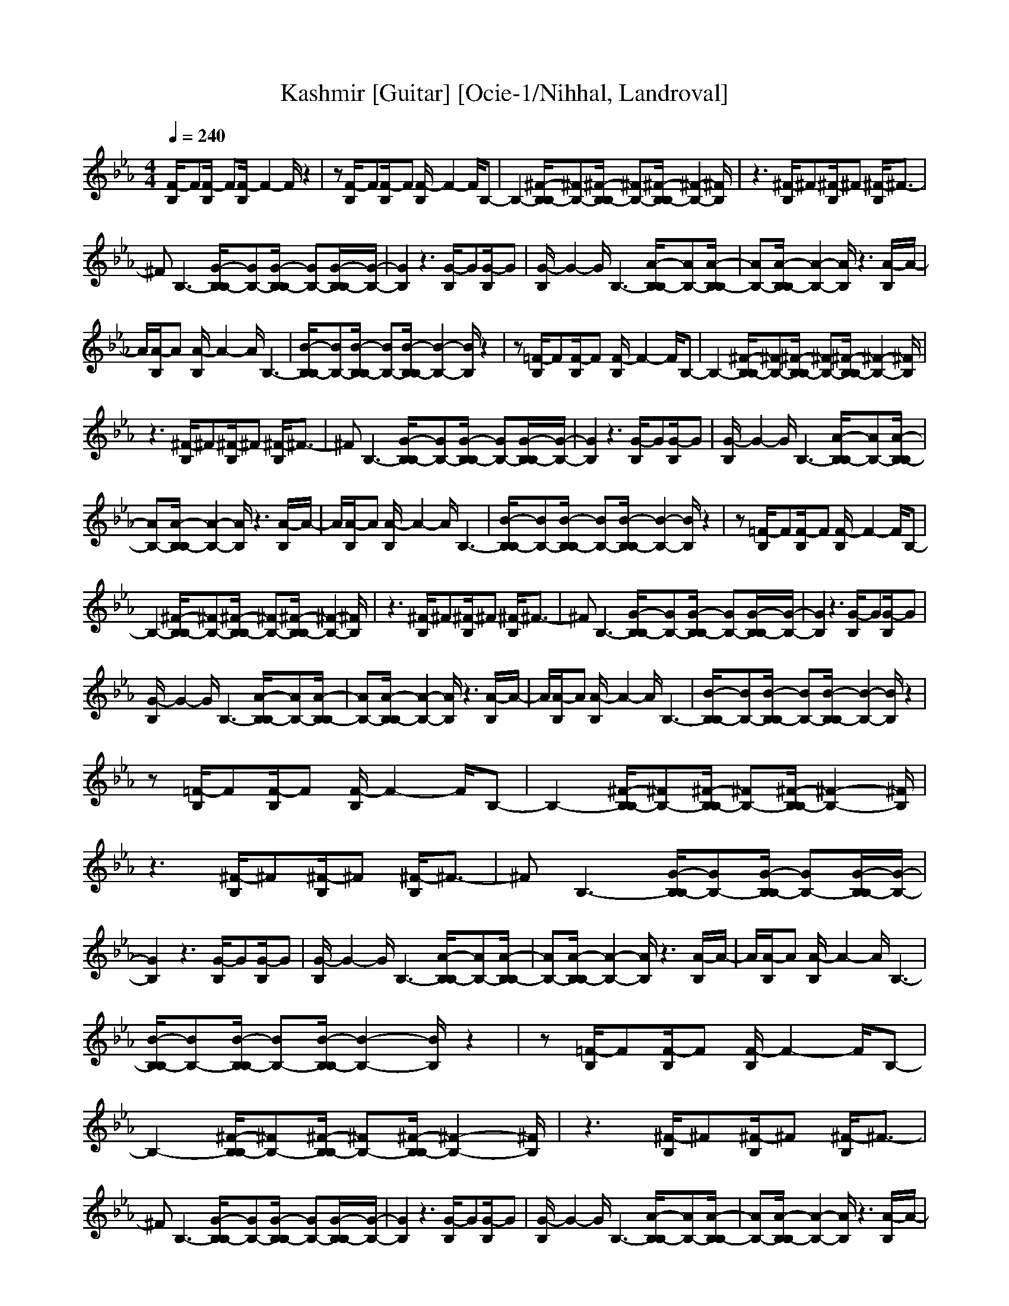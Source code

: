 X: 1
T:Kashmir [Guitar] [Ocie-1/Nihhal, Landroval]
M:4/4
L:1/8
Q:1/4=240
K:Eb
[F/2-B,/2]F[F/2-B,/2] F[F/2-B,/2]F2-F/2 z2|z[F/2-B,/2]F[F/2-B,/2]F [F/2-B,/2]F2-F/2B,-|B,2- [^F/2-B,/2B,/2-][^FB,-][^F/2-B,/2B,/2-] [^FB,-][^F/2-B,/2B,/2-][^F2-B,2-][^F/2B,/2]|z3[^F/2-B,/2]^F[^F/2-B,/2]^F [^F/2-B,/2]^F3/2-|
^FB,3- [G/2-B,/2B,/2-][GB,-][G/2-B,/2B,/2-] [GB,-][G/2-B,/2B,/2-][G/2-B,/2-]|[G2B,2] z3[G/2-B,/2]G[G/2-B,/2]G|[G/2-B,/2]G2-G/2B,3- [A/2-B,/2B,/2-][AB,-][A/2-B,/2B,/2-]|[AB,-][A/2-B,/2B,/2-][A2-B,2-][A/2B,/2] z3[A/2-B,/2]A/2-|
A/2[A/2-B,/2]A [A/2-B,/2]A2-A/2B,3-|[B/2-B,/2B,/2-][BB,-][B/2-B,/2B,/2-] [BB,-][B/2-B,/2B,/2-][B2-B,2-][B/2B,/2] z2|z[=F/2-B,/2]F[F/2-B,/2]F [F/2-B,/2]F2-F/2B,-|B,2- [^F/2-B,/2B,/2-][^FB,-][^F/2-B,/2B,/2-] [^FB,-][^F/2-B,/2B,/2-][^F2-B,2-][^F/2B,/2]|
z3[^F/2-B,/2]^F[^F/2-B,/2]^F [^F/2-B,/2]^F3/2-|^FB,3- [G/2-B,/2B,/2-][GB,-][G/2-B,/2B,/2-] [GB,-][G/2-B,/2B,/2-][G/2-B,/2-]|[G2B,2] z3[G/2-B,/2]G[G/2-B,/2]G|[G/2-B,/2]G2-G/2B,3- [A/2-B,/2B,/2-][AB,-][A/2-B,/2B,/2-]|
[AB,-][A/2-B,/2B,/2-][A2-B,2-][A/2B,/2] z3[A/2-B,/2]A/2-|A/2[A/2-B,/2]A [A/2-B,/2]A2-A/2B,3-|[B/2-B,/2B,/2-][BB,-][B/2-B,/2B,/2-] [BB,-][B/2-B,/2B,/2-][B2-B,2-][B/2B,/2] z2|z[=F/2-B,/2]F[F/2-B,/2]F [F/2-B,/2]F2-F/2B,-|
B,2- [^F/2-B,/2B,/2-][^FB,-][^F/2-B,/2B,/2-] [^FB,-][^F/2-B,/2B,/2-][^F2-B,2-][^F/2B,/2]|z3[^F/2-B,/2]^F[^F/2-B,/2]^F [^F/2-B,/2]^F3/2-|^FB,3- [G/2-B,/2B,/2-][GB,-][G/2-B,/2B,/2-] [GB,-][G/2-B,/2B,/2-][G/2-B,/2-]|[G2B,2] z3[G/2-B,/2]G[G/2-B,/2]G|
[G/2-B,/2]G2-G/2B,3- [A/2-B,/2B,/2-][AB,-][A/2-B,/2B,/2-]|[AB,-][A/2-B,/2B,/2-][A2-B,2-][A/2B,/2] z3[A/2-B,/2]A/2-|A/2[A/2-B,/2]A [A/2-B,/2]A2-A/2B,3-|[B/2-B,/2B,/2-][BB,-][B/2-B,/2B,/2-] [BB,-][B/2-B,/2B,/2-][B2-B,2-][B/2B,/2] z2|
z[=F/2-B,/2]F[F/2-B,/2]F [F/2-B,/2]F2-F/2B,-|B,2- [^F/2-B,/2B,/2-][^FB,-][^F/2-B,/2B,/2-] [^FB,-][^F/2-B,/2B,/2-][^F2-B,2-][^F/2B,/2]|z3[^F/2-B,/2]^F[^F/2-B,/2]^F [^F/2-B,/2]^F3/2-|^FB,3- [G/2-B,/2B,/2-][GB,-][G/2-B,/2B,/2-] [GB,-][G/2-B,/2B,/2-][G/2-B,/2-]|
[G2B,2] z3[G/2-B,/2]G[G/2-B,/2]G|[G/2-B,/2]G2-G/2B,3- [A/2-B,/2B,/2-][AB,-][A/2-B,/2B,/2-]|[AB,-][A/2-B,/2B,/2-][A2-B,2-][A/2B,/2] z3[A/2-B,/2]A/2-|A/2[A/2-B,/2]A [A/2-B,/2]A2-A/2B,3-|
[B/2-B,/2B,/2-][BB,-][B/2-B,/2B,/2-] [BB,-][B/2-B,/2B,/2-][B2-B,2-][B/2B,/2] z2|z[=F/2-B,/2]F[F/2-B,/2]F [F/2-B,/2]F2-F/2B,-|B,2- [^F/2-B,/2B,/2-][^FB,-][^F/2-B,/2B,/2-] [^FB,-][^F/2-B,/2B,/2-][^F2-B,2-][^F/2B,/2]|z3[^F/2-B,/2]^F[^F/2-B,/2]^F [^F/2-B,/2]^F3/2-|
^FB,3- [G/2-B,/2B,/2-][GB,-][G/2-B,/2B,/2-] [GB,-][G/2-B,/2B,/2-][G/2-B,/2-]|[G2B,2] z3[G/2-B,/2]G[G/2-B,/2]G|[G/2-B,/2]G2-G/2B,3- [A/2-B,/2B,/2-][AB,-][A/2-B,/2B,/2-]|[AB,-][A/2-B,/2B,/2-][A2-B,2-][A/2B,/2] z3[A/2-B,/2]A/2-|
A/2[A/2-B,/2]A [A/2-B,/2]A2-A/2B,3-|[B/2-B,/2B,/2-][BB,-][B/2-B,/2B,/2-] [BB,-][B/2-B,/2B,/2-][B2-B,2-][B/2B,/2] z2|z[=F/2-B,/2]F[F/2-B,/2]F [F/2-B,/2]F2-F/2B,-|B,2- [^F/2-B,/2B,/2-][^FB,-][^F/2-B,/2B,/2-] [^FB,-][^F/2-B,/2B,/2-][^F2-B,2-][^F/2B,/2]|
z3[^F/2-B,/2]^F[^F/2-B,/2]^F [^F/2-B,/2]^F3/2-|^FB,3- [G/2-B,/2B,/2-][GB,-][G/2-B,/2B,/2-] [GB,-][G/2-B,/2B,/2-][G/2-B,/2-]|[G2B,2] z3[G/2-B,/2]G[G/2-B,/2]G|[G/2-B,/2]G2-G/2B,3- [A/2-B,/2B,/2-][AB,-][A/2-B,/2B,/2-]|
[AB,-][A/2-B,/2B,/2-][A2-B,2-][A/2B,/2] z3[A/2-B,/2]A/2-|A/2[A/2-B,/2]A [A/2-B,/2]A2-A/2B,3|[b4-e4-B4-=F4-] [b/2e/2B/2F/2][b3-d3-B3-F3-][b/2-d/2-B/2-F/2-]|[bdBF][a4-_d4-A4-F4-][a/2_d/2A/2F/2][a2-c2-A2-F2-][a/2-c/2-A/2-F/2-]|
[a2c2A2F2] [f/2-B/2-F/2][f2-B2-][f/2B/2][f/2-=A/2-F/2][f2-=A2-][f/2=A/2]|[e4-_A4-F4-E4-] [e/2A/2F/2E/2][e3-G3-F3-E3-][e/2-G/2-F/2-E/2-]|[eGFE][_d4-^F4-=F4-_D4-][_d/2^F/2=F/2_D/2][_d/2-F/2_D/2-] [_d2-_D2-]|[_d2_D2] _D3/2C3/2B,3|
[b4-e4-B4-F4-] [b/2e/2B/2F/2][b3-=d3-B3-F3-][b/2-d/2-B/2-F/2-]|[bdBF][a4-_d4-A4-F4-][a/2_d/2A/2F/2][a2-c2-A2-F2-][a/2-c/2-A/2-F/2-]|[a2c2A2F2] [f/2-B/2-F/2][f2-B2-][f/2B/2][f/2-=A/2-F/2][f2-=A2-][f/2=A/2]|[e4-_A4-F4-E4-] [e/2A/2F/2E/2][e3-G3-F3-E3-][e/2-G/2-F/2-E/2-]|
[eGFE][_d4-^F4-=F4-_D4-][_d/2^F/2=F/2_D/2][_d/2-F/2_D/2-] [_d2-_D2-]|[_d2_D2] _D3/2C3/2B,3|z3[^F/2-B,/2]^F[^F/2-B,/2]^F [^F/2-B,/2]^F3/2-|^FB,3- [G/2-B,/2B,/2-][GB,-][G/2-B,/2B,/2-] [GB,-][G/2-B,/2B,/2-][G/2-B,/2-]|
[G2B,2] z3[G/2-B,/2]G[G/2-B,/2]G|[G/2-B,/2]G2-G/2B,3- [A/2-B,/2B,/2-][AB,-][A/2-B,/2B,/2-]|[AB,-][A/2-B,/2B,/2-][A2-B,2-][A/2B,/2] z3[A/2-B,/2]A/2-|A/2[A/2-B,/2]A [A/2-B,/2]A2-A/2B,3-|
[B/2-B,/2B,/2-][BB,-][B/2-B,/2B,/2-] [BB,-][B/2-B,/2B,/2-][B2-B,2-][B/2B,/2] z2|z[=F/2-B,/2]F[F/2-B,/2]F [F/2-B,/2]F2-F/2B,-|B,2- [^F/2-B,/2B,/2-][^FB,-][^F/2-B,/2B,/2-] [^FB,-][^F/2-B,/2B,/2-][^F2-B,2-][^F/2B,/2]|z3[^F/2-B,/2]^F[^F/2-B,/2]^F [^F/2-B,/2]^F3/2-|
^FB,3- [G/2-B,/2B,/2-][GB,-][G/2-B,/2B,/2-] [GB,-][G/2-B,/2B,/2-][G/2-B,/2-]|[G2B,2] z3[G/2-B,/2]G[G/2-B,/2]G|[G/2-B,/2]G2-G/2B,3- [A/2-B,/2B,/2-][AB,-][A/2-B,/2B,/2-]|[AB,-][A/2-B,/2B,/2-][A2-B,2-][A/2B,/2] z3[A/2-B,/2]A/2-|
A/2[A/2-B,/2]A [A/2-B,/2]A2-A/2B,3-|[B/2-B,/2B,/2-][BB,-][B/2-B,/2B,/2-] [BB,-][B/2-B,/2B,/2-][B2-B,2-][B/2B,/2] z2|z[=F/2-B,/2]F[F/2-B,/2]F [F/2-B,/2]F2-F/2B,-|B,2- [^F/2-B,/2B,/2-][^FB,-][^F/2-B,/2B,/2-] [^FB,-][^F/2-B,/2B,/2-][^F2-B,2-][^F/2B,/2]|
z3[^F/2-B,/2]^F[^F/2-B,/2]^F [^F/2-B,/2]^F3/2-|^FB,3- [G/2-B,/2B,/2-][GB,-][G/2-B,/2B,/2-] [GB,-][G/2-B,/2B,/2-][G/2-B,/2-]|[G2B,2] z3[G/2-B,/2]G[G/2-B,/2]G|[G/2-B,/2]G2-G/2B,3- [A/2-B,/2B,/2-][AB,-][A/2-B,/2B,/2-]|
[AB,-][A/2-B,/2B,/2-][A2-B,2-][A/2B,/2] z3[A/2-B,/2]A/2-|A/2[A/2-B,/2]A [A/2-B,/2]A2-A/2B,3-|[B/2-B,/2B,/2-][BB,-][B/2-B,/2B,/2-] [BB,-][B/2-B,/2B,/2-][B2-B,2-][B/2B,/2] z2|z[=F/2-B,/2]F[F/2-B,/2]F [F/2-B,/2]F2-F/2B,-|
B,2- [^F/2-B,/2B,/2-][^FB,-][^F/2-B,/2B,/2-] [^FB,-][^F/2-B,/2B,/2-][^F2-B,2-][^F/2B,/2]|z3[^F/2-B,/2]^F[^F/2-B,/2]^F [^F/2-B,/2]^F3/2-|^FB,3- [G/2-B,/2B,/2-][GB,-][G/2-B,/2B,/2-] [GB,-][G/2-B,/2B,/2-][G/2-B,/2-]|[G2B,2] z3[G/2-B,/2]G[G/2-B,/2]G|
[G/2-B,/2]G2-G/2B,3- [A/2-B,/2B,/2-][AB,-][A/2-B,/2B,/2-]|[AB,-][A/2-B,/2B,/2-][A2-B,2-][A/2B,/2] z3[A/2-B,/2]A/2-|A/2[A/2-B,/2]A [A/2-B,/2]A2-A/2B,3-|[B/2-B,/2B,/2-][BB,-][B/2-B,/2B,/2-] [BB,-][B/2-B,/2B,/2-][B2-B,2-][B/2B,/2] z2|
z[=F/2-B,/2]F[F/2-B,/2]F [F/2-B,/2]F2-F/2B,-|B,2- [^F/2-B,/2B,/2-][^FB,-][^F/2-B,/2B,/2-] [^FB,-][^F/2-B,/2B,/2-][^F2-B,2-][^F/2B,/2]|z3[^F/2-B,/2]^F[^F/2-B,/2]^F [^F/2-B,/2]^F3/2-|^FB,3- [G/2-B,/2B,/2-][GB,-][G/2-B,/2B,/2-] [GB,-][G/2-B,/2B,/2-][G/2-B,/2-]|
[G2B,2] z3[G/2-B,/2]G[G/2-B,/2]G|[G/2-B,/2]G2-G/2B,3- [A/2-B,/2B,/2-][AB,-][A/2-B,/2B,/2-]|[AB,-][A/2-B,/2B,/2-][A2-B,2-][A/2B,/2] z3[A/2-B,/2]A/2-|A/2[A/2-B,/2]A [A/2-B,/2]A2-A/2z3|
[b4-e4-B4-=F4-] [b/2e/2B/2F/2][b3-=d3-B3-F3-][b/2-d/2-B/2-F/2-]|[bdBF][a4-_d4-A4-F4-][a/2_d/2A/2F/2][a2-c2-A2-F2-][a/2-c/2-A/2-F/2-]|[a2c2A2F2] [f/2-B/2-F/2][f2-B2-][f/2B/2][f/2-=A/2-F/2][f2-=A2-][f/2=A/2]|[e4-_A4-F4-E4-] [e/2A/2F/2E/2][e3-G3-F3-E3-][e/2-G/2-F/2-E/2-]|
[eGFE][_d4-^F4-=F4-_D4-][_d/2^F/2=F/2_D/2][_d/2-F/2_D/2-] [_d2-_D2-]|[_d2_D2] _D3/2C3/2B,3|[b4-e4-B4-F4-] [b/2e/2B/2F/2][b3-=d3-B3-F3-][b/2-d/2-B/2-F/2-]|[bdBF][a4-_d4-A4-F4-][a/2_d/2A/2F/2][a2-c2-A2-F2-][a/2-c/2-A/2-F/2-]|
[a2c2A2F2] [f/2-B/2-F/2][f2-B2-][f/2B/2][f/2-=A/2-F/2][f2-=A2-][f/2=A/2]|[e4-_A4-F4-E4-] [e/2A/2F/2E/2][e3-G3-F3-E3-][e/2-G/2-F/2-E/2-]|[eGFE][_d4-^F4-=F4-_D4-][_d/2^F/2=F/2_D/2][_d/2-F/2_D/2-] [_d2-_D2-]|[_d2_D2] _D3/2C3/2B,3|
z3[^F/2-B,/2]^F[^F/2-B,/2]^F [^F/2-B,/2]^F3/2-|^FB,3- [G/2-B,/2B,/2-][GB,-][G/2-B,/2B,/2-] [GB,-][G/2-B,/2B,/2-][G/2-B,/2-]|[G2B,2] z3[G/2-B,/2]G[G/2-B,/2]G|[G/2-B,/2]G2-G/2B,3- [A/2-B,/2B,/2-][AB,-][A/2-B,/2B,/2-]|
[AB,-][A/2-B,/2B,/2-][A2-B,2-][A/2B,/2] z3[A/2-B,/2]A/2-|A/2[A/2-B,/2]A [A/2-B,/2]A2-A/2z3|[b4-e4-B4-=F4-] [b/2e/2B/2F/2][b3-=d3-B3-F3-][b/2-d/2-B/2-F/2-]|[bdBF][a4-_d4-A4-F4-][a/2_d/2A/2F/2][a2-c2-A2-F2-][a/2-c/2-A/2-F/2-]|
[a2c2A2F2] [f/2-B/2-F/2][f2-B2-][f/2B/2][f/2-=A/2-F/2][f2-=A2-][f/2=A/2]|[e4-_A4-F4-E4-] [e/2A/2F/2E/2][e3-G3-F3-E3-][e/2-G/2-F/2-E/2-]|[eGFE][_d4-^F4-=F4-_D4-][_d/2^F/2=F/2_D/2][_d/2-F/2_D/2-] [_d2-_D2-]|[_d2_D2] _D3/2C3/2B,3/2F,3/2|
G,3/2B,3/2[C3F,3] z2|z4 [=D3F,3]z|z2 [C3F,3]z3|[=A6F6] [C2-F,2-]|
[CF,]z6z|z8|z3[C3F,3] z2|z4 [D3F,3]z|
z2 [C3F,3]z3|[=A6F6] [C2-F,2-]|[CF,]z6z|z2 _D3/2C3/2B,3/2F,3/2|
G,3/2B,3/2[C3F,3] z2|z4 [=D3F,3]z|z2 [C3F,3]z3|[=A6F6] [C2-F,2-]|
[CF,]z6z|z8|z3[C3F,3] z2|z4 [D3F,3]z|
z2 [C3F,3]z3|[=A6F6] [C2-F,2-]|[CF,]z6z|z2 _D3/2C3/2B,3/2F,3/2|
G,3/2B,3/2[C3F,3] z2|z4 [=D3F,3]z|z2 [C3F,3]z3|[=A6F6] [C2-F,2-]|
[CF,]z6z|z8|z3[C3F,3] z2|z4 [D3F,3]z|
z2 [C3F,3]z3|[=A6F6] [C2-F,2-]|[CF,]z6z|z2 _D3/2C3/2B,3/2F,3/2|
G,3/2B,3/2[C3F,3] z2|z4 [=D3F,3]z|z2 [C3F,3]z3|[=A6F6] [C2-F,2-]|
[CF,]z6z|z8|z3[C3F,3] z2|z4 [D3F,3]z|
z2 [C3F,3]z3|[=A6F6] [C2-F,2-]|[CF,]z6z|z2 _D3/2C3/2B,3/2F,3/2|
G,3/2B,3/2[C3F,3] z2|z4 [=D3F,3]z|z2 [C3F,3]z3|[=A6F6] [C2-F,2-]|
[CF,]z6z|z8|z3[C3F,3] z2|z4 [D3F,3]z|
z2 [C3F,3]z3|[=A6F6] [C2-F,2-]|[CF,]z6z|z2 _D3/2C3/2B,3/2F,3/2|
G,3/2B,3/2[b4-e4-B4-F4-][b/2e/2B/2F/2][b/2-=d/2-B/2-F/2-]|[b4d4B4F4] [a4-_d4-_A4-F4-]|[a/2_d/2A/2F/2][a4-c4-A4-F4-][a/2c/2A/2F/2][f/2-B/2-F/2][f2-B2-][f/2B/2]|[f/2-=A/2-F/2][f2-=A2-][f/2=A/2][e4-_A4-F4-E4-][e/2A/2F/2E/2][e/2-G/2-F/2-E/2-]|
[e4G4F4E4] [_d4-^F4-=F4-_D4-]|[_d/2^F/2=F/2_D/2][_d/2-F/2_D/2-][_d4_D4]_D3/2C3/2|B,3[b4-e4-B4-F4-][b/2e/2B/2F/2][b/2-=d/2-B/2-F/2-]|[b4d4B4F4] [a4-_d4-A4-F4-]|
[a/2_d/2A/2F/2][a4-c4-A4-F4-][a/2c/2A/2F/2][f/2-B/2-F/2][f2-B2-][f/2B/2]|[f/2-=A/2-F/2][f2-=A2-][f/2=A/2][e4-_A4-F4-E4-][e/2A/2F/2E/2][e/2-G/2-F/2-E/2-]|[e4G4F4E4] [_d4-^F4-=F4-_D4-]|[_d/2^F/2=F/2_D/2][_d/2-F/2_D/2-][_d4_D4]_D3/2C3/2|
B,3[e/2-B/2E/2-B,/2-E,/2-][e4-E4-B,4-E,4-][e/2-E/2-B,/2-E,/2-]|[eEB,E,][e/2-B/2E/2-B,/2-E,/2-][e4E4B,4E,4][e/2-B/2E/2-B,/2-E,/2-] [eEB,E,][e/2-B/2E/2-B,/2-E,/2-][e/2-E/2-B,/2-E,/2-]|[e/2E/2B,/2E,/2][e/2-B/2E/2-B,/2-E,/2-][eEB,E,] [e/2-B/2E/2-B,/2-E,/2-][e4-E4-B,4-E,4-][e3/2E3/2B,3/2E,3/2]|[e/2-B/2E/2-B,/2-E,/2-][e4-E4-B,4-E,4-][e3/2E3/2B,3/2E,3/2] [e/2-B/2E/2-B,/2-E,/2-][e3/2-E3/2-B,3/2-E,3/2-]|
[e4E4B,4E,4] [e/2-B/2E/2-B,/2-E,/2-][e3-E3-B,3-E,3-][e/2-E/2-B,/2-E,/2-]|[e4-E4-B,4-E,4-] [eEB,E,][e/2-B/2E/2-B,/2-E,/2-][eEB,E,][e/2-B/2E/2-B,/2-E,/2-][eEB,E,]|[e/2-B/2E/2-B,/2-E,/2-][e2-E2-B,2-E,2-][e/2E/2B,/2E,/2][f/2-c/2F/2-C/2-F,/2-][f4-F4-C4-F,4-][f/2-F/2-C/2-F,/2-]|[fFCF,][f/2-c/2F/2-C/2-F,/2-][f4F4C4F,4][f/2-c/2F/2-C/2-F,/2-] [fFCF,][f/2-c/2F/2-C/2-F,/2-][f/2-F/2-C/2-F,/2-]|
[f/2F/2C/2F,/2][f/2-c/2F/2-C/2-F,/2-][fFCF,] [f/2-c/2F/2-C/2-F,/2-][f4-F4-C4-F,4-][f3/2F3/2C3/2F,3/2]|[f/2-c/2F/2-C/2-F,/2-][f4-F4-C4-F,4-][f3/2F3/2C3/2F,3/2] [f/2-c/2F/2-C/2-F,/2-][f3/2-F3/2-C3/2-F,3/2-]|[fFCF,][f/2-c/2F/2-C/2-F,/2-][f6-F6-C6-F,6-][f/2-F/2-C/2-F,/2-]|[f4-F4-C4-F,4-] [fFCF,][f/2-c/2F/2-C/2-F,/2-][f2-F2-C2-F,2-][f/2F/2C/2F,/2]|
[f/2-c/2F/2-C/2-F,/2-][fFCF,][f/2-c/2F/2-C/2-F,/2-] [fFCF,][e/2-B/2E/2-B,/2-E,/2-][e4-E4-B,4-E,4-][e/2-E/2-B,/2-E,/2-]|[eEB,E,][e/2-B/2E/2-B,/2-E,/2-][e4E4B,4E,4][e/2-B/2E/2-B,/2-E,/2-] [eEB,E,][e/2-B/2E/2-B,/2-E,/2-][e/2-E/2-B,/2-E,/2-]|[e/2E/2B,/2E,/2][e/2-B/2E/2-B,/2-E,/2-][eEB,E,] [e/2-B/2E/2-B,/2-E,/2-][e4-E4-B,4-E,4-][e3/2E3/2B,3/2E,3/2]|[e/2-B/2E/2-B,/2-E,/2-][e4-E4-B,4-E,4-][e3/2E3/2B,3/2E,3/2] [e/2-B/2E/2-B,/2-E,/2-][e3/2-E3/2-B,3/2-E,3/2-]|
[e4E4B,4E,4] [e/2-B/2E/2-B,/2-E,/2-][e3-E3-B,3-E,3-][e/2-E/2-B,/2-E,/2-]|[e4-E4-B,4-E,4-] [eEB,E,][e/2-B/2E/2-B,/2-E,/2-][eEB,E,][e/2-B/2E/2-B,/2-E,/2-][eEB,E,]|[e/2-B/2E/2-B,/2-E,/2-][e2-E2-B,2-E,2-][e/2E/2B,/2E,/2][f/2-c/2F/2-C/2-F,/2-][f4-F4-C4-F,4-][f/2-F/2-C/2-F,/2-]|[fFCF,][f/2-c/2F/2-C/2-F,/2-][f4F4C4F,4][f/2-c/2F/2-C/2-F,/2-] [fFCF,][f/2-c/2F/2-C/2-F,/2-][f/2-F/2-C/2-F,/2-]|
[f/2F/2C/2F,/2][f/2-c/2F/2-C/2-F,/2-][fFCF,] [f/2-c/2F/2-C/2-F,/2-][f4-F4-C4-F,4-][f3/2F3/2C3/2F,3/2]|[f/2-c/2F/2-C/2-F,/2-][f4-F4-C4-F,4-][f3/2F3/2C3/2F,3/2] [f/2-c/2F/2-C/2-F,/2-][f3/2-F3/2-C3/2-F,3/2-]|[fFCF,][f/2-c/2F/2-C/2-F,/2-][f6-F6-C6-F,6-][f/2-F/2-C/2-F,/2-]|[f4-F4-C4-F,4-] [fFCF,][f/2-c/2F/2-C/2-F,/2-][f2-F2-C2-F,2-][f/2F/2C/2F,/2]|
[f/2-c/2F/2-C/2-F,/2-][fFCF,][f/2-c/2F/2-C/2-F,/2-] [fFCF,][e/2-B/2E/2-B,/2-E,/2-][e4-E4-B,4-E,4-][e/2-E/2-B,/2-E,/2-]|[eEB,E,][e/2-B/2E/2-B,/2-E,/2-][e4E4B,4E,4][e/2-B/2E/2-B,/2-E,/2-] [eEB,E,][e/2-B/2E/2-B,/2-E,/2-][e/2-E/2-B,/2-E,/2-]|[e/2E/2B,/2E,/2][e/2-B/2E/2-B,/2-E,/2-][eEB,E,] [e/2-B/2E/2-B,/2-E,/2-][e4-E4-B,4-E,4-][e3/2E3/2B,3/2E,3/2]|[e/2-B/2E/2-B,/2-E,/2-][e4-E4-B,4-E,4-][e3/2E3/2B,3/2E,3/2] [e/2-B/2E/2-B,/2-E,/2-][e3/2-E3/2-B,3/2-E,3/2-]|
[e4E4B,4E,4] [e/2-B/2E/2-B,/2-E,/2-][e3-E3-B,3-E,3-][e/2-E/2-B,/2-E,/2-]|[e4-E4-B,4-E,4-] [eEB,E,][e/2-B/2E/2-B,/2-E,/2-][eEB,E,][e/2-B/2E/2-B,/2-E,/2-][eEB,E,]|[e/2-B/2E/2-B,/2-E,/2-][e2-E2-B,2-E,2-][e/2E/2B,/2E,/2][f/2-c/2F/2-C/2-F,/2-][f4-F4-C4-F,4-][f/2-F/2-C/2-F,/2-]|[fFCF,][f/2-c/2F/2-C/2-F,/2-][f4F4C4F,4][f/2-c/2F/2-C/2-F,/2-] [fFCF,][f/2-c/2F/2-C/2-F,/2-][f/2-F/2-C/2-F,/2-]|
[f/2F/2C/2F,/2][f/2-c/2F/2-C/2-F,/2-][fFCF,] [f/2-c/2F/2-C/2-F,/2-][f4-F4-C4-F,4-][f3/2F3/2C3/2F,3/2]|[f/2-c/2F/2-C/2-F,/2-][f4-F4-C4-F,4-][f3/2F3/2C3/2F,3/2] [f/2-c/2F/2-C/2-F,/2-][f3/2-F3/2-C3/2-F,3/2-]|[fFCF,][f/2-c/2F/2-C/2-F,/2-][f6-F6-C6-F,6-][f/2-F/2-C/2-F,/2-]|[f4-F4-C4-F,4-] [fFCF,][f/2-c/2F/2-C/2-F,/2-][f2-F2-C2-F,2-][f/2F/2C/2F,/2]|
[f/2-c/2F/2-C/2-F,/2-][fFCF,][f/2-c/2F/2-C/2-F,/2-] [fFCF,][e/2-B/2E/2-B,/2-E,/2-][e4-E4-B,4-E,4-][e/2-E/2-B,/2-E,/2-]|[eEB,E,][e/2-B/2E/2-B,/2-E,/2-][e4E4B,4E,4][e/2-B/2E/2-B,/2-E,/2-] [eEB,E,][e/2-B/2E/2-B,/2-E,/2-][e/2-E/2-B,/2-E,/2-]|[e/2E/2B,/2E,/2][e/2-B/2E/2-B,/2-E,/2-][eEB,E,] [e/2-B/2E/2-B,/2-E,/2-][e4-E4-B,4-E,4-][e3/2E3/2B,3/2E,3/2]|[e/2-B/2E/2-B,/2-E,/2-][e4-E4-B,4-E,4-][e3/2E3/2B,3/2E,3/2] [e/2-B/2E/2-B,/2-E,/2-][e3/2-E3/2-B,3/2-E,3/2-]|
[e4E4B,4E,4] [e/2-B/2E/2-B,/2-E,/2-][e3-E3-B,3-E,3-][e/2-E/2-B,/2-E,/2-]|[e4-E4-B,4-E,4-] [eEB,E,][e/2-B/2E/2-B,/2-E,/2-][eEB,E,][e/2-B/2E/2-B,/2-E,/2-][eEB,E,]|[e/2-B/2E/2-B,/2-E,/2-][e2-E2-B,2-E,2-][e/2E/2B,/2E,/2][f/2-c/2F/2-C/2-F,/2-][f4-F4-C4-F,4-][f/2-F/2-C/2-F,/2-]|[fFCF,][f/2-c/2F/2-C/2-F,/2-][f4F4C4F,4][f/2-c/2F/2-C/2-F,/2-] [fFCF,][f/2-c/2F/2-C/2-F,/2-][f/2-F/2-C/2-F,/2-]|
[f/2F/2C/2F,/2][f/2-c/2F/2-C/2-F,/2-][fFCF,] [f/2-c/2F/2-C/2-F,/2-][f4-F4-C4-F,4-][f3/2F3/2C3/2F,3/2]|[f/2-c/2F/2-C/2-F,/2-][f4-F4-C4-F,4-][f3/2F3/2C3/2F,3/2] [f/2-c/2F/2-C/2-F,/2-][f3/2-F3/2-C3/2-F,3/2-]|[fFCF,][f/2-c/2F/2-C/2-F,/2-][f6-F6-C6-F,6-][f/2-F/2-C/2-F,/2-]|[f4-F4-C4-F,4-] [fFCF,][f/2-c/2F/2-C/2-F,/2-][f2-F2-C2-F,2-][f/2F/2C/2F,/2]|
[f/2-c/2F/2-C/2-F,/2-][fFCF,][f/2-c/2F/2-C/2-F,/2-] [fFCF,][e/2-B/2E/2-B,/2-E,/2-][e4-E4-B,4-E,4-][e/2-E/2-B,/2-E,/2-]|[eEB,E,][e/2-B/2E/2-B,/2-E,/2-][e4E4B,4E,4][e/2-B/2E/2-B,/2-E,/2-] [eEB,E,][e/2-B/2E/2-B,/2-E,/2-][e/2-E/2-B,/2-E,/2-]|[e/2E/2B,/2E,/2][e/2-B/2E/2-B,/2-E,/2-][eEB,E,] [e/2-B/2E/2-B,/2-E,/2-][e4-E4-B,4-E,4-][e3/2E3/2B,3/2E,3/2]|[e/2-B/2E/2-B,/2-E,/2-][e4-E4-B,4-E,4-][e3/2E3/2B,3/2E,3/2] [e/2-B/2E/2-B,/2-E,/2-][e3/2-E3/2-B,3/2-E,3/2-]|
[e4E4B,4E,4] [e/2-B/2E/2-B,/2-E,/2-][e3-E3-B,3-E,3-][e/2-E/2-B,/2-E,/2-]|[e4-E4-B,4-E,4-] [eEB,E,][e/2-B/2E/2-B,/2-E,/2-][eEB,E,][e/2-B/2E/2-B,/2-E,/2-][eEB,E,]|[e/2-B/2E/2-B,/2-E,/2-][e2-E2-B,2-E,2-][e/2E/2B,/2E,/2][f/2-c/2F/2-C/2-F,/2-][f4-F4-C4-F,4-][f/2-F/2-C/2-F,/2-]|[fFCF,][f/2-c/2F/2-C/2-F,/2-][f4F4C4F,4][f/2-c/2F/2-C/2-F,/2-] [fFCF,][f/2-c/2F/2-C/2-F,/2-][f/2-F/2-C/2-F,/2-]|
[f/2F/2C/2F,/2][f/2-c/2F/2-C/2-F,/2-][fFCF,] [f/2-c/2F/2-C/2-F,/2-][f4-F4-C4-F,4-][f3/2F3/2C3/2F,3/2]|[f/2-c/2F/2-C/2-F,/2-][f4-F4-C4-F,4-][f3/2F3/2C3/2F,3/2] [f/2-c/2F/2-C/2-F,/2-][f3/2-F3/2-C3/2-F,3/2-]|[fFCF,][f/2-c/2F/2-C/2-F,/2-][f6-F6-C6-F,6-][f/2-F/2-C/2-F,/2-]|[f4-F4-C4-F,4-] [fFCF,][f/2-c/2F/2-C/2-F,/2-][f2-F2-C2-F,2-][f/2F/2C/2F,/2]|
[f/2-c/2F/2-C/2-F,/2-][fFCF,][f/2-c/2F/2-C/2-F,/2-] [fFCF,][B/2-B,/2]B[B/2-B,/2]B [B/2-B,/2]B3/2-|Bz3 [F/2-B,/2]F[F/2-B,/2] F[F/2-B,/2]F/2-|F2 B,3-[^F/2-B,/2B,/2-][^FB,-][^F/2-B,/2B,/2-][^FB,-]|[^F/2-B,/2B,/2-][^F2-B,2-][^F/2B,/2]z3 [^F/2-B,/2]^F[^F/2-B,/2]|
^F[^F/2-B,/2]^F2-^F/2 B,3-[G/2-B,/2B,/2-][G/2-B,/2-]|[G/2B,/2-][G/2-B,/2B,/2-][GB,-] [G/2-B,/2B,/2-][G2-B,2-][G/2B,/2]z3|[G/2-B,/2]G[G/2-B,/2] G[G/2-B,/2]G2-G/2 B,2-|B,-[A/2-B,/2B,/2-][AB,-][A/2-B,/2B,/2-][AB,-] [A/2-B,/2B,/2-][A2-B,2-][A/2B,/2]z|
z2 [A/2-B,/2]A[A/2-B,/2] A[A/2-B,/2]A2-A/2|B,3-[B/2-B,/2B,/2-][BB,-][B/2-B,/2B,/2-][BB,-] [B/2-B,/2B,/2-][B3/2-B,3/2-]|[BB,]z3 [=F/2-B,/2]F[F/2-B,/2] F[F/2-B,/2]F/2-|F2 B,3-[^F/2-B,/2B,/2-][^FB,-][^F/2-B,/2B,/2-][^FB,-]|
[^F/2-B,/2B,/2-][^F2-B,2-][^F/2B,/2]z3 [^F/2-B,/2]^F[^F/2-B,/2]|^F[^F/2-B,/2]^F2-^F/2 B,3-[G/2-B,/2B,/2-][G/2-B,/2-]|[G/2B,/2-][G/2-B,/2B,/2-][GB,-] [G/2-B,/2B,/2-][G2-B,2-][G/2B,/2]z3|[G/2-B,/2]G[G/2-B,/2] G[G/2-B,/2]G2-G/2 B,2-|
B,-[A/2-B,/2B,/2-][AB,-][A/2-B,/2B,/2-][AB,-] [A/2-B,/2B,/2-][A2-B,2-][A/2B,/2]z|z2 [A/2-B,/2]A[A/2-B,/2] A[A/2-B,/2]A2-A/2|B,3-[B/2-B,/2B,/2-][BB,-][B/2-B,/2B,/2-][BB,-] [B/2-B,/2B,/2-][B3/2-B,3/2-]|[BB,]z3 [=F/2-B,/2]F[F/2-B,/2] F[F/2-B,/2]F/2-|
F2 B,3-[^F/2-B,/2B,/2-][^FB,-][^F/2-B,/2B,/2-][^FB,-]|[^F/2-B,/2B,/2-][^F2-B,2-][^F/2B,/2]z3 [^F/2-B,/2]^F[^F/2-B,/2]|^F[^F/2-B,/2]^F2-^F/2 B,3-[G/2-B,/2B,/2-][G/2-B,/2-]|[G/2B,/2-][G/2-B,/2B,/2-][GB,-] [G/2-B,/2B,/2-][G2-B,2-][G/2B,/2]z3|
[G/2-B,/2]G[G/2-B,/2] G[G/2-B,/2]G2-G/2 B,2-|B,-[A/2-B,/2B,/2-][AB,-][A/2-B,/2B,/2-][AB,-] [A/2-B,/2B,/2-][A2-B,2-][A/2B,/2]z|z2 [A/2-B,/2]A[A/2-B,/2] A[A/2-B,/2]A2-A/2|B,3-[B/2-B,/2B,/2-][BB,-][B/2-B,/2B,/2-][BB,-] [B/2-B,/2B,/2-][B3/2-B,3/2-]|
[BB,]z3 [=F/2-B,/2]F[F/2-B,/2] F[F/2-B,/2]F/2-|F2 B,3-[^F/2-B,/2B,/2-][^FB,-][^F/2-B,/2B,/2-][^FB,-]|[^F/2-B,/2B,/2-][^F2-B,2-][^F/2B,/2]z3 [^F/2-B,/2]^F[^F/2-B,/2]|^F[^F/2-B,/2]^F2-^F/2 B,3-[G/2-B,/2B,/2-][G/2-B,/2-]|
[G/2B,/2-][G/2-B,/2B,/2-][GB,-] [G/2-B,/2B,/2-][G2-B,2-][G/2B,/2]z3|[G/2-B,/2]G[G/2-B,/2] G[G/2-B,/2]G2-G/2 B,2-|B,-[A/2-B,/2B,/2-][AB,-][A/2-B,/2B,/2-][AB,-] [A/2-B,/2B,/2-][A2-B,2-][A/2B,/2]z|z2 [A/2-B,/2]A[A/2-B,/2] A[A/2-B,/2]A2-A/2|
B,3-[B/2-B,/2B,/2-][BB,-][B/2-B,/2B,/2-][BB,-] [B/2-B,/2B,/2-][B3/2-B,3/2-]|[BB,]z3 [=F/2-B,/2]F[F/2-B,/2] F[F/2-B,/2]F/2-|F2 B,3-[^F/2-B,/2B,/2-][^FB,-][^F/2-B,/2B,/2-][^FB,-]|[^F/2-B,/2B,/2-][^F2-B,2-][^F/2B,/2]z3 [^F/2-B,/2]^F[^F/2-B,/2]|
^F[^F/2-B,/2]^F2-^F/2 B,3-[G/2-B,/2B,/2-][G/2-B,/2-]|[G/2B,/2-][G/2-B,/2B,/2-][GB,-] [G/2-B,/2B,/2-][G2-B,2-][G/2B,/2]z3|[G/2-B,/2]G[G/2-B,/2] G[G/2-B,/2]G2-G/2 B,2-|B,-[A/2-B,/2B,/2-][AB,-][A/2-B,/2B,/2-][AB,-] [A/2-B,/2B,/2-][A2-B,2-][A/2B,/2]z|
z2 [A/2-B,/2]A[A/2-B,/2] A[A/2-B,/2]A2-A/2|B,3-[B/2-B,/2B,/2-][BB,-][B/2-B,/2B,/2-][BB,-] [B/2-B,/2B,/2-][B3/2-B,3/2-]|[BB,]z3 [=F/2-B,/2]F[F/2-B,/2] F[F/2-B,/2]F/2-|F2 B,3-[^F/2-B,/2B,/2-][^FB,-][^F/2-B,/2B,/2-][^FB,-]|
[^F/2-B,/2B,/2-][^F2-B,2-][^F/2B,/2]z3 [^F/2-B,/2]^F[^F/2-B,/2]|^F[^F/2-B,/2]^F2-^F/2 B,3-[G/2-B,/2B,/2-][G/2-B,/2-]|[G/2B,/2-][G/2-B,/2B,/2-][GB,-] [G/2-B,/2B,/2-][G2-B,2-][G/2B,/2]z3|[G/2-B,/2]G[G/2-B,/2] G[G/2-B,/2]G2-G/2 B,2-|
B,-[A/2-B,/2B,/2-][AB,-][A/2-B,/2B,/2-][AB,-] [A/2-B,/2B,/2-][A2-B,2-][A/2B,/2]z|z2 [A/2-B,/2]A[A/2-B,/2] A[A/2-B,/2]A2-A/2|B,3[b4-e4-B4-=F4-][b/2e/2B/2F/2][b/2-=d/2-B/2-F/2-]|[b4d4B4F4] [a4-_d4-A4-F4-]|
[a/2_d/2A/2F/2][a4-c4-A4-F4-][a/2c/2A/2F/2][f/2-B/2-F/2][f2-B2-][f/2B/2]|[f/2-=A/2-F/2][f2-=A2-][f/2=A/2][e4-_A4-F4-E4-][e/2A/2F/2E/2][e/2-G/2-F/2-E/2-]|[e4G4F4E4] [_d4-^F4-=F4-_D4-]|[_d/2^F/2=F/2_D/2][_d/2-F/2_D/2-][_d4_D4]_D3/2C3/2|
B,3[b4-e4-B4-F4-][b/2e/2B/2F/2][b/2-=d/2-B/2-F/2-]|[b4d4B4F4] [a4-_d4-A4-F4-]|[a/2_d/2A/2F/2][a4-c4-A4-F4-][a/2c/2A/2F/2][f/2-B/2-F/2][f2-B2-][f/2B/2]|[f/2-=A/2-F/2][f2-=A2-][f/2=A/2][e4-_A4-F4-E4-][e/2A/2F/2E/2][e/2-G/2-F/2-E/2-]|
[e4G4F4E4] [_d4-^F4-=F4-_D4-]|[_d/2^F/2=F/2_D/2][_d/2-F/2_D/2-][_d4_D4]_D3/2C3/2|B,3z3 [^F/2-B,/2]^F[^F/2-B,/2]|^F[^F/2-B,/2]^F2-^F/2 B,3-[G/2-B,/2B,/2-][G/2-B,/2-]|
[G/2B,/2-][G/2-B,/2B,/2-][GB,-] [G/2-B,/2B,/2-][G2-B,2-][G/2B,/2]z3|[G/2-B,/2]G[G/2-B,/2] G[G/2-B,/2]G2-G/2 B,2-|B,-[A/2-B,/2B,/2-][AB,-][A/2-B,/2B,/2-][AB,-] [A/2-B,/2B,/2-][A2-B,2-][A/2B,/2]z|z2 [A/2-B,/2]A[A/2-B,/2] A[A/2-B,/2]A2-A/2|
B,3-[B/2-B,/2B,/2-][BB,-][B/2-B,/2B,/2-][BB,-] [B/2-B,/2B,/2-][B3/2-B,3/2-]|[BB,]z3 [=F/2-B,/2]F[F/2-B,/2] F[F/2-B,/2]F/2-|F2 B,3-[^F/2-B,/2B,/2-][^FB,-][^F/2-B,/2B,/2-][^FB,-]|[^F/2-B,/2B,/2-][^F2-B,2-][^F/2B,/2]z3 [^F/2-B,/2]^F[^F/2-B,/2]|
^F[^F/2-B,/2]^F2-^F/2 B,3-[G/2-B,/2B,/2-][G/2-B,/2-]|[G/2B,/2-][G/2-B,/2B,/2-][GB,-] [G/2-B,/2B,/2-][G2-B,2-][G/2B,/2]z3|[G/2-B,/2]G[G/2-B,/2] G[G/2-B,/2]G2-G/2 B,2-|B,-[A/2-B,/2B,/2-][AB,-][A/2-B,/2B,/2-][AB,-] [A/2-B,/2B,/2-][A2-B,2-][A/2B,/2]z|
z2 [A/2-B,/2]A[A/2-B,/2] A[A/2-B,/2]A2-A/2|B,3-[B/2-B,/2B,/2-][BB,-][B/2-B,/2B,/2-][BB,-] [B/2-B,/2B,/2-][B3/2-B,3/2-]|[BB,]z3 [=F/2-B,/2]F[F/2-B,/2] F[F/2-B,/2]F/2-|F2 B,3-[^F/2-B,/2B,/2-][^FB,-][^F/2-B,/2B,/2-][^FB,-]|
[^F/2-B,/2B,/2-][^F2-B,2-][^F/2B,/2]z3 [^F/2-B,/2]^F[^F/2-B,/2]|^F[^F/2-B,/2]^F2-^F/2 B,3-[G/2-B,/2B,/2-][G/2-B,/2-]|[G/2B,/2-][G/2-B,/2B,/2-][GB,-] [G/2-B,/2B,/2-][G2-B,2-][G/2B,/2]z3|[G/2-B,/2]G[G/2-B,/2] G[G/2-B,/2]G2-G/2 B,2-|
B,-[A/2-B,/2B,/2-][AB,-][A/2-B,/2B,/2-][AB,-] [A/2-B,/2B,/2-][A2-B,2-][A/2B,/2]z|z2 [A/2-B,/2]A[A/2-B,/2] A[A/2-B,/2]A2-A/2|B,3-[B/2-B,/2B,/2-][BB,-][B/2-B,/2B,/2-][BB,-] [B/2-B,/2B,/2-][B3/2-B,3/2-]|[BB,]z3 [=F/2-B,/2]F[F/2-B,/2] F[F/2-B,/2]F/2-|
F2 B,3-[^F/2-B,/2B,/2-][^FB,-][^F/2-B,/2B,/2-][^FB,-]|[^F/2-B,/2B,/2-][^F2-B,2-][^F/2B,/2]z3 [^F/2-B,/2]^F[^F/2-B,/2]|^F[^F/2-B,/2]^F2-^F/2 B,3-[G/2-B,/2B,/2-][G/2-B,/2-]|[G/2B,/2-][G/2-B,/2B,/2-][GB,-] [G/2-B,/2B,/2-][G2-B,2-][G/2B,/2]z3|
[G/2-B,/2]G[G/2-B,/2] G[G/2-B,/2]G2-G/2 B,2-|B,-[A/2-B,/2B,/2-][AB,-][A/2-B,/2B,/2-][AB,-] [A/2-B,/2B,/2-][A2-B,2-][A/2B,/2]z|z2 [A/2-B,/2]A[A/2-B,/2] A[A/2-B,/2]A2-A/2|B,3-[B/2-B,/2B,/2-][BB,-][B/2-B,/2B,/2-][BB,-] [B/2-B,/2B,/2-][B3/2-B,3/2-]|
[BB,]z3 [=F/2-B,/2]F[F/2-B,/2] F[F/2-B,/2]F/2-|F2 B,3-[^F/2-B,/2B,/2-][^FB,-][^F/2-B,/2B,/2-][^FB,-]|[^F/2-B,/2B,/2-][^F2-B,2-][^F/2B,/2]z3 [^F/2-B,/2]^F[^F/2-B,/2]|^F[^F/2-B,/2]^F2-^F/2 B,3-[G/2-B,/2B,/2-][G/2-B,/2-]|
[G/2B,/2-][G/2-B,/2B,/2-][GB,-] [G/2-B,/2B,/2-][G2-B,2-][G/2B,/2]z3|[G/2-B,/2]G[G/2-B,/2] G[G/2-B,/2]G2-G/2 B,2-|B,-[A/2-B,/2B,/2-][AB,-][A/2-B,/2B,/2-][AB,-] [A/2-B,/2B,/2-][A2-B,2-][A/2B,/2]z|z2 [A/2-B,/2]A[A/2-B,/2] A[A/2-B,/2]A2-A/2|
z3[b4-e4-B4-=F4-][b/2e/2B/2F/2][b/2-=d/2-B/2-F/2-]|[b4d4B4F4] [a4-_d4-A4-F4-]|[a/2_d/2A/2F/2][a4-c4-A4-F4-][a/2c/2A/2F/2][f/2-B/2-F/2][f2-B2-][f/2B/2]|[f/2-=A/2-F/2][f2-=A2-][f/2=A/2][e4-_A4-F4-E4-][e/2A/2F/2E/2][e/2-G/2-F/2-E/2-]|
[e4G4F4E4] [_d4-^F4-=F4-_D4-]|[_d/2^F/2=F/2_D/2][_d/2-F/2_D/2-][_d4_D4]_D3/2C3/2|B,3[b4-e4-B4-F4-][b/2e/2B/2F/2][b/2-=d/2-B/2-F/2-]|[b4d4B4F4] [a4-_d4-A4-F4-]|
[a/2_d/2A/2F/2][a4-c4-A4-F4-][a/2c/2A/2F/2][f/2-B/2-F/2][f2-B2-][f/2B/2]|[f/2-=A/2-F/2][f2-=A2-][f/2=A/2][e4-_A4-F4-E4-][e/2A/2F/2E/2][e/2-G/2-F/2-E/2-]|[e4G4F4E4] [_d4-^F4-=F4-_D4-]|[_d/2^F/2=F/2_D/2][_d/2-F/2_D/2-][_d4_D4]_D3/2C3/2|
B,3z3 [^F/2-B,/2]^F[^F/2-B,/2]|^F[^F/2-B,/2]^F2-^F/2 B,3-[G/2-B,/2B,/2-][G/2-B,/2-]|[G/2B,/2-][G/2-B,/2B,/2-][GB,-] [G/2-B,/2B,/2-][G2-B,2-][G/2B,/2]z3|[G/2-B,/2]G[G/2-B,/2] G[G/2-B,/2]G2-G/2 B,2-|
B,-[A/2-B,/2B,/2-][AB,-][A/2-B,/2B,/2-][AB,-] [A/2-B,/2B,/2-][A2-B,2-][A/2B,/2]z|z2 [A/2-B,/2]A[A/2-B,/2] A[A/2-B,/2]A2-A/2|z3[b4-e4-B4-=F4-][b/2e/2B/2F/2][b/2-=d/2-B/2-F/2-]|[b4d4B4F4] [a4-_d4-A4-F4-]|
[a/2_d/2A/2F/2][a4-c4-A4-F4-][a/2c/2A/2F/2][f/2-B/2-F/2][f2-B2-][f/2B/2]|[f/2-=A/2-F/2][f2-=A2-][f/2=A/2][e4-_A4-F4-E4-][e/2A/2F/2E/2][e/2-G/2-F/2-E/2-]|[e4G4F4E4] [_d4-^F4-=F4-_D4-]|[_d/2^F/2=F/2_D/2][_d/2-F/2_D/2-][_d4_D4]_D3/2C3/2|
B,3[b4-e4-B4-F4-][b/2e/2B/2F/2][b/2-=d/2-B/2-F/2-]|[b4d4B4F4] [a4-_d4-A4-F4-]|[a/2_d/2A/2F/2][a4-c4-A4-F4-][a/2c/2A/2F/2][f/2-B/2-F/2][f2-B2-][f/2B/2]|[f/2-=A/2-F/2][f2-=A2-][f/2=A/2][e4-_A4-F4-E4-][e/2A/2F/2E/2][e/2-G/2-F/2-E/2-]|
[e4G4F4E4] [_d4-^F4-=F4-_D4-]|[_d/2^F/2=F/2_D/2][_d/2-F/2_D/2-][_d4_D4]_D3/2C3/2|B,3[e/2-B/2E/2-B,/2-E,/2-][e4-E4-B,4-E,4-][e/2-E/2-B,/2-E,/2-]|[eEB,E,][e/2-B/2E/2-B,/2-E,/2-][e4E4B,4E,4][e/2-B/2E/2-B,/2-E,/2-] [eEB,E,][e/2-B/2E/2-B,/2-E,/2-][e/2-E/2-B,/2-E,/2-]|
[e/2E/2B,/2E,/2][e/2-B/2E/2-B,/2-E,/2-][eEB,E,] [e/2-B/2E/2-B,/2-E,/2-][e4-E4-B,4-E,4-][e3/2E3/2B,3/2E,3/2]|[e/2-B/2E/2-B,/2-E,/2-][e4-E4-B,4-E,4-][e3/2E3/2B,3/2E,3/2] [e/2-B/2E/2-B,/2-E,/2-][e3/2-E3/2-B,3/2-E,3/2-]|[e4E4B,4E,4] [e/2-B/2E/2-B,/2-E,/2-][e3-E3-B,3-E,3-][e/2-E/2-B,/2-E,/2-]|[e4-E4-B,4-E,4-] [eEB,E,][e/2-B/2E/2-B,/2-E,/2-][eEB,E,][e/2-B/2E/2-B,/2-E,/2-][eEB,E,]|
[e/2-B/2E/2-B,/2-E,/2-][e2-E2-B,2-E,2-][e/2E/2B,/2E,/2][f/2-c/2F/2-C/2-F,/2-][f4-F4-C4-F,4-][f/2-F/2-C/2-F,/2-]|[fFCF,][f/2-c/2F/2-C/2-F,/2-][f4F4C4F,4][f/2-c/2F/2-C/2-F,/2-] [fFCF,][f/2-c/2F/2-C/2-F,/2-][f/2-F/2-C/2-F,/2-]|[f/2F/2C/2F,/2][f/2-c/2F/2-C/2-F,/2-][fFCF,] [f/2-c/2F/2-C/2-F,/2-][f4-F4-C4-F,4-][f3/2F3/2C3/2F,3/2]|[f/2-c/2F/2-C/2-F,/2-][f4-F4-C4-F,4-][f3/2F3/2C3/2F,3/2] [f/2-c/2F/2-C/2-F,/2-][f3/2-F3/2-C3/2-F,3/2-]|
[fFCF,][f/2-c/2F/2-C/2-F,/2-][f6-F6-C6-F,6-][f/2-F/2-C/2-F,/2-]|[f4-F4-C4-F,4-] [fFCF,][f/2-c/2F/2-C/2-F,/2-][f2-F2-C2-F,2-][f/2F/2C/2F,/2]|[f/2-c/2F/2-C/2-F,/2-][fFCF,][f/2-c/2F/2-C/2-F,/2-] [fFCF,][e/2-B/2E/2-B,/2-E,/2-][e4-E4-B,4-E,4-][e/2-E/2-B,/2-E,/2-]|[eEB,E,][e/2-B/2E/2-B,/2-E,/2-][e4E4B,4E,4][e/2-B/2E/2-B,/2-E,/2-] [eEB,E,][e/2-B/2E/2-B,/2-E,/2-][e/2-E/2-B,/2-E,/2-]|
[e/2E/2B,/2E,/2][e/2-B/2E/2-B,/2-E,/2-][eEB,E,] [e/2-B/2E/2-B,/2-E,/2-][e4-E4-B,4-E,4-][e3/2E3/2B,3/2E,3/2]|[e/2-B/2E/2-B,/2-E,/2-][e4-E4-B,4-E,4-][e3/2E3/2B,3/2E,3/2] [e/2-B/2E/2-B,/2-E,/2-][e3/2-E3/2-B,3/2-E,3/2-]|[e4E4B,4E,4] [e/2-B/2E/2-B,/2-E,/2-][e3-E3-B,3-E,3-][e/2-E/2-B,/2-E,/2-]|[e4-E4-B,4-E,4-] [eEB,E,][e/2-B/2E/2-B,/2-E,/2-][eEB,E,][e/2-B/2E/2-B,/2-E,/2-][eEB,E,]|
[e/2-B/2E/2-B,/2-E,/2-][e2-E2-B,2-E,2-][e/2E/2B,/2E,/2][f/2-c/2F/2-C/2-F,/2-][f4-F4-C4-F,4-][f/2-F/2-C/2-F,/2-]|[fFCF,][f/2-c/2F/2-C/2-F,/2-][f4F4C4F,4][f/2-c/2F/2-C/2-F,/2-] [fFCF,][f/2-c/2F/2-C/2-F,/2-][f/2-F/2-C/2-F,/2-]|[f/2F/2C/2F,/2][f/2-c/2F/2-C/2-F,/2-][fFCF,] [f/2-c/2F/2-C/2-F,/2-][f4-F4-C4-F,4-][f3/2F3/2C3/2F,3/2]|[f/2-c/2F/2-C/2-F,/2-][f4-F4-C4-F,4-][f3/2F3/2C3/2F,3/2] [f/2-c/2F/2-C/2-F,/2-][f3/2-F3/2-C3/2-F,3/2-]|
[fFCF,][f/2-c/2F/2-C/2-F,/2-][f6-F6-C6-F,6-][f/2-F/2-C/2-F,/2-]|[f4-F4-C4-F,4-] [fFCF,][f/2-c/2F/2-C/2-F,/2-][f2-F2-C2-F,2-][f/2F/2C/2F,/2]|[f/2-c/2F/2-C/2-F,/2-][fFCF,][f/2-c/2F/2-C/2-F,/2-] [fFCF,][e/2-B/2E/2-B,/2-E,/2-][e4-E4-B,4-E,4-][e/2-E/2-B,/2-E,/2-]|[eEB,E,][e/2-B/2E/2-B,/2-E,/2-][e4E4B,4E,4][e/2-B/2E/2-B,/2-E,/2-] [eEB,E,][e/2-B/2E/2-B,/2-E,/2-][e/2-E/2-B,/2-E,/2-]|
[e/2E/2B,/2E,/2][e/2-B/2E/2-B,/2-E,/2-][eEB,E,] [e/2-B/2E/2-B,/2-E,/2-][e4-E4-B,4-E,4-][e3/2E3/2B,3/2E,3/2]|[e/2-B/2E/2-B,/2-E,/2-][e4-E4-B,4-E,4-][e3/2E3/2B,3/2E,3/2] [e/2-B/2E/2-B,/2-E,/2-][e3/2-E3/2-B,3/2-E,3/2-]|[e4E4B,4E,4] [e/2-B/2E/2-B,/2-E,/2-][e3-E3-B,3-E,3-][e/2-E/2-B,/2-E,/2-]|[e4-E4-B,4-E,4-] [eEB,E,][e/2-B/2E/2-B,/2-E,/2-][eEB,E,][e/2-B/2E/2-B,/2-E,/2-][eEB,E,]|
[e/2-B/2E/2-B,/2-E,/2-][e2-E2-B,2-E,2-][e/2E/2B,/2E,/2][f/2-c/2F/2-C/2-F,/2-][f4-F4-C4-F,4-][f/2-F/2-C/2-F,/2-]|[fFCF,][f/2-c/2F/2-C/2-F,/2-][f4F4C4F,4][f/2-c/2F/2-C/2-F,/2-] [fFCF,][f/2-c/2F/2-C/2-F,/2-][f/2-F/2-C/2-F,/2-]|[f/2F/2C/2F,/2][f/2-c/2F/2-C/2-F,/2-][fFCF,] [f/2-c/2F/2-C/2-F,/2-][f4-F4-C4-F,4-][f3/2F3/2C3/2F,3/2]|[f/2-c/2F/2-C/2-F,/2-][f4-F4-C4-F,4-][f3/2F3/2C3/2F,3/2] [f/2-c/2F/2-C/2-F,/2-][f3/2-F3/2-C3/2-F,3/2-]|
[fFCF,][f/2-c/2F/2-C/2-F,/2-][f6-F6-C6-F,6-][f/2-F/2-C/2-F,/2-]|[f4-F4-C4-F,4-] [fFCF,][f/2-c/2F/2-C/2-F,/2-][f2-F2-C2-F,2-][f/2F/2C/2F,/2]|[f/2-c/2F/2-C/2-F,/2-][fFCF,][f/2-c/2F/2-C/2-F,/2-] [fFCF,][e/2-B/2E/2-B,/2-E,/2-][e4-E4-B,4-E,4-][e/2-E/2-B,/2-E,/2-]|[eEB,E,][e/2-B/2E/2-B,/2-E,/2-][e4E4B,4E,4][e/2-B/2E/2-B,/2-E,/2-] [eEB,E,][e/2-B/2E/2-B,/2-E,/2-][e/2-E/2-B,/2-E,/2-]|
[e/2E/2B,/2E,/2][e/2-B/2E/2-B,/2-E,/2-][eEB,E,] [e/2-B/2E/2-B,/2-E,/2-][e4-E4-B,4-E,4-][e3/2E3/2B,3/2E,3/2]|[e/2-B/2E/2-B,/2-E,/2-][e4-E4-B,4-E,4-][e3/2E3/2B,3/2E,3/2] [e/2-B/2E/2-B,/2-E,/2-][e3/2-E3/2-B,3/2-E,3/2-]|[e4E4B,4E,4] [e/2-B/2E/2-B,/2-E,/2-][e3-E3-B,3-E,3-][e/2-E/2-B,/2-E,/2-]|[e4-E4-B,4-E,4-] [eEB,E,][e/2-B/2E/2-B,/2-E,/2-][eEB,E,][e/2-B/2E/2-B,/2-E,/2-][eEB,E,]|
[e/2-B/2E/2-B,/2-E,/2-][e2-E2-B,2-E,2-][e/2E/2B,/2E,/2][f/2-c/2F/2-C/2-F,/2-][f4-F4-C4-F,4-][f/2-F/2-C/2-F,/2-]|[fFCF,][f/2-c/2F/2-C/2-F,/2-][f4F4C4F,4][f/2-c/2F/2-C/2-F,/2-] [fFCF,][f/2-c/2F/2-C/2-F,/2-][f/2-F/2-C/2-F,/2-]|[f/2F/2C/2F,/2][f/2-c/2F/2-C/2-F,/2-][fFCF,] [f/2-c/2F/2-C/2-F,/2-][f4-F4-C4-F,4-][f3/2F3/2C3/2F,3/2]|[f/2-c/2F/2-C/2-F,/2-][f4-F4-C4-F,4-][f3/2F3/2C3/2F,3/2] [f/2-c/2F/2-C/2-F,/2-][f3/2-F3/2-C3/2-F,3/2-]|
[fFCF,][f/2-c/2F/2-C/2-F,/2-][f6-F6-C6-F,6-][f/2-F/2-C/2-F,/2-]|[f4-F4-C4-F,4-] [fFCF,][f/2-c/2F/2-C/2-F,/2-][f2-F2-C2-F,2-][f/2F/2C/2F,/2]|[f/2-c/2F/2-C/2-F,/2-][fFCF,][f/2-c/2F/2-C/2-F,/2-] [fFCF,][e/2-B/2E/2-B,/2-E,/2-][e4-E4-B,4-E,4-][e/2-E/2-B,/2-E,/2-]|[eEB,E,][e/2-B/2E/2-B,/2-E,/2-][e4E4B,4E,4][e/2-B/2E/2-B,/2-E,/2-] [eEB,E,][e/2-B/2E/2-B,/2-E,/2-][e/2-E/2-B,/2-E,/2-]|
[e/2E/2B,/2E,/2][e/2-B/2E/2-B,/2-E,/2-][eEB,E,] [e/2-B/2E/2-B,/2-E,/2-][e4-E4-B,4-E,4-][e3/2E3/2B,3/2E,3/2]|[e/2-B/2E/2-B,/2-E,/2-][e4-E4-B,4-E,4-][e3/2E3/2B,3/2E,3/2] [e/2-B/2E/2-B,/2-E,/2-][e3/2-E3/2-B,3/2-E,3/2-]|[e4E4B,4E,4] [e/2-B/2E/2-B,/2-E,/2-][e3-E3-B,3-E,3-][e/2-E/2-B,/2-E,/2-]|[e4-E4-B,4-E,4-] [eEB,E,][e/2-B/2E/2-B,/2-E,/2-][eEB,E,][e/2-B/2E/2-B,/2-E,/2-][eEB,E,]|
[e/2-B/2E/2-B,/2-E,/2-][e2-E2-B,2-E,2-][e/2E/2B,/2E,/2][f/2-c/2F/2-C/2-F,/2-][f4-F4-C4-F,4-][f/2-F/2-C/2-F,/2-]|[fFCF,][f/2-c/2F/2-C/2-F,/2-][f4F4C4F,4][f/2-c/2F/2-C/2-F,/2-] [fFCF,][f/2-c/2F/2-C/2-F,/2-][f/2-F/2-C/2-F,/2-]|[f/2F/2C/2F,/2][f/2-c/2F/2-C/2-F,/2-][fFCF,] [f/2-c/2F/2-C/2-F,/2-][f4-F4-C4-F,4-][f3/2F3/2C3/2F,3/2]|[f/2-c/2F/2-C/2-F,/2-][f4-F4-C4-F,4-][f3/2F3/2C3/2F,3/2] [f/2-c/2F/2-C/2-F,/2-][f3/2-F3/2-C3/2-F,3/2-]|
[fFCF,][f/2-c/2F/2-C/2-F,/2-][f6-F6-C6-F,6-][f/2-F/2-C/2-F,/2-]|[f4-F4-C4-F,4-] [fFCF,][f/2-c/2F/2-C/2-F,/2-][f2-F2-C2-F,2-][f/2F/2C/2F,/2]|[f/2-c/2F/2-C/2-F,/2-][fFCF,][f/2-c/2F/2-C/2-F,/2-] [fFCF,][e/2-B/2E/2-B,/2-E,/2-][e4-E4-B,4-E,4-][e/2-E/2-B,/2-E,/2-]|[eEB,E,][e/2-B/2E/2-B,/2-E,/2-][e4E4B,4E,4][e/2-B/2E/2-B,/2-E,/2-] [eEB,E,][e/2-B/2E/2-B,/2-E,/2-][e/2-E/2-B,/2-E,/2-]|
[e/2E/2B,/2E,/2][e/2-B/2E/2-B,/2-E,/2-][eEB,E,] [e/2-B/2E/2-B,/2-E,/2-][e4-E4-B,4-E,4-][e3/2E3/2B,3/2E,3/2]|[e/2-B/2E/2-B,/2-E,/2-][e4-E4-B,4-E,4-][e3/2E3/2B,3/2E,3/2] [e/2-B/2E/2-B,/2-E,/2-][e3/2-E3/2-B,3/2-E,3/2-]|[e4E4B,4E,4] [e/2-B/2E/2-B,/2-E,/2-][e3-E3-B,3-E,3-][e/2-E/2-B,/2-E,/2-]|[e4-E4-B,4-E,4-] [eEB,E,][e/2-B/2E/2-B,/2-E,/2-][eEB,E,][e/2-B/2E/2-B,/2-E,/2-][eEB,E,]|
[e/2-B/2E/2-B,/2-E,/2-][e2-E2-B,2-E,2-][e/2E/2B,/2E,/2][f/2-c/2F/2-C/2-F,/2-][f4-F4-C4-F,4-][f/2-F/2-C/2-F,/2-]|[fFCF,][f/2-c/2F/2-C/2-F,/2-][f4F4C4F,4][f/2-c/2F/2-C/2-F,/2-] [fFCF,][f/2-c/2F/2-C/2-F,/2-][f/2-F/2-C/2-F,/2-]|[f/2F/2C/2F,/2][f/2-c/2F/2-C/2-F,/2-][fFCF,] [f/2-c/2F/2-C/2-F,/2-][f4-F4-C4-F,4-][f3/2F3/2C3/2F,3/2]|[f/2-c/2F/2-C/2-F,/2-][f4-F4-C4-F,4-][f3/2F3/2C3/2F,3/2] [f/2-c/2F/2-C/2-F,/2-][f3/2-F3/2-C3/2-F,3/2-]|
[fFCF,][f/2-c/2F/2-C/2-F,/2-][f6-F6-C6-F,6-][f/2-F/2-C/2-F,/2-]|[f4-F4-C4-F,4-] [fFCF,][f/2-c/2F/2-C/2-F,/2-][f2-F2-C2-F,2-][f/2F/2C/2F,/2]|[f/2-c/2F/2-C/2-F,/2-][fFCF,][f/2-c/2F/2-C/2-F,/2-] [fFCF,][e/2-B/2E/2-B,/2-E,/2-][e4-E4-B,4-E,4-][e/2-E/2-B,/2-E,/2-]|[eEB,E,][e/2-B/2E/2-B,/2-E,/2-][e4E4B,4E,4][e/2-B/2E/2-B,/2-E,/2-] [eEB,E,][e/2-B/2E/2-B,/2-E,/2-][e/2-E/2-B,/2-E,/2-]|
[e/2E/2B,/2E,/2][e/2-B/2E/2-B,/2-E,/2-][eEB,E,] [e/2-B/2E/2-B,/2-E,/2-][e4-E4-B,4-E,4-][e3/2E3/2B,3/2E,3/2]|[e/2-B/2E/2-B,/2-E,/2-][e4-E4-B,4-E,4-][e3/2E3/2B,3/2E,3/2] [e/2-B/2E/2-B,/2-E,/2-][e3/2-E3/2-B,3/2-E,3/2-]|[e4E4B,4E,4] [e/2-B/2E/2-B,/2-E,/2-][e3-E3-B,3-E,3-][e/2-E/2-B,/2-E,/2-]|[e4-E4-B,4-E,4-] [eEB,E,][e/2-B/2E/2-B,/2-E,/2-][eEB,E,][e/2-B/2E/2-B,/2-E,/2-][eEB,E,]|
[e/2-B/2E/2-B,/2-E,/2-][e2-E2-B,2-E,2-][e/2E/2B,/2E,/2][f/2-c/2F/2-C/2-F,/2-][f4-F4-C4-F,4-][f/2-F/2-C/2-F,/2-]|[fFCF,][f/2-c/2F/2-C/2-F,/2-][f4F4C4F,4][f/2-c/2F/2-C/2-F,/2-] [fFCF,][f/2-c/2F/2-C/2-F,/2-][f/2-F/2-C/2-F,/2-]|[f/2F/2C/2F,/2][f/2-c/2F/2-C/2-F,/2-][fFCF,] [f/2-c/2F/2-C/2-F,/2-][f4-F4-C4-F,4-][f3/2F3/2C3/2F,3/2]|[f/2-c/2F/2-C/2-F,/2-][f4-F4-C4-F,4-][f3/2F3/2C3/2F,3/2] [f/2-c/2F/2-C/2-F,/2-][f3/2-F3/2-C3/2-F,3/2-]|
[fFCF,][f/2-c/2F/2-C/2-F,/2-][f6-F6-C6-F,6-][f/2-F/2-C/2-F,/2-]|[f4-F4-C4-F,4-] [fFCF,][f/2-c/2F/2-C/2-F,/2-][f2-F2-C2-F,2-][f/2F/2C/2F,/2]|[f/2-c/2F/2-C/2-F,/2-][fFCF,][f/2-c/2F/2-C/2-F,/2-] [fFCF,]

